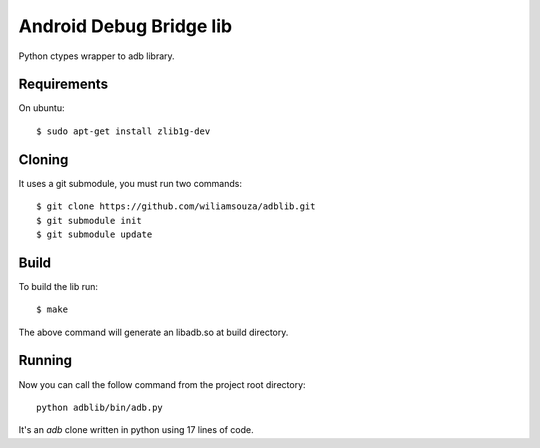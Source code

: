 ========================
Android Debug Bridge lib
========================

Python ctypes wrapper to adb library.

Requirements
============

On ubuntu::

    $ sudo apt-get install zlib1g-dev

Cloning
=======

It uses a git submodule, you must run two commands:: 

    $ git clone https://github.com/wiliamsouza/adblib.git
    $ git submodule init
    $ git submodule update


Build
=====

To build the lib run::

    $ make

The above command will generate an libadb.so at build directory.

Running
=======

Now you can call the follow command from the project root directory::

   python adblib/bin/adb.py

It's an `adb` clone written in python using 17 lines of code. 

